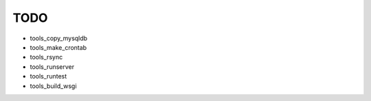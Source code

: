 TODO
====

* tools_copy_mysqldb
* tools_make_crontab
* tools_rsync
* tools_runserver
* tools_runtest
* tools_build_wsgi
